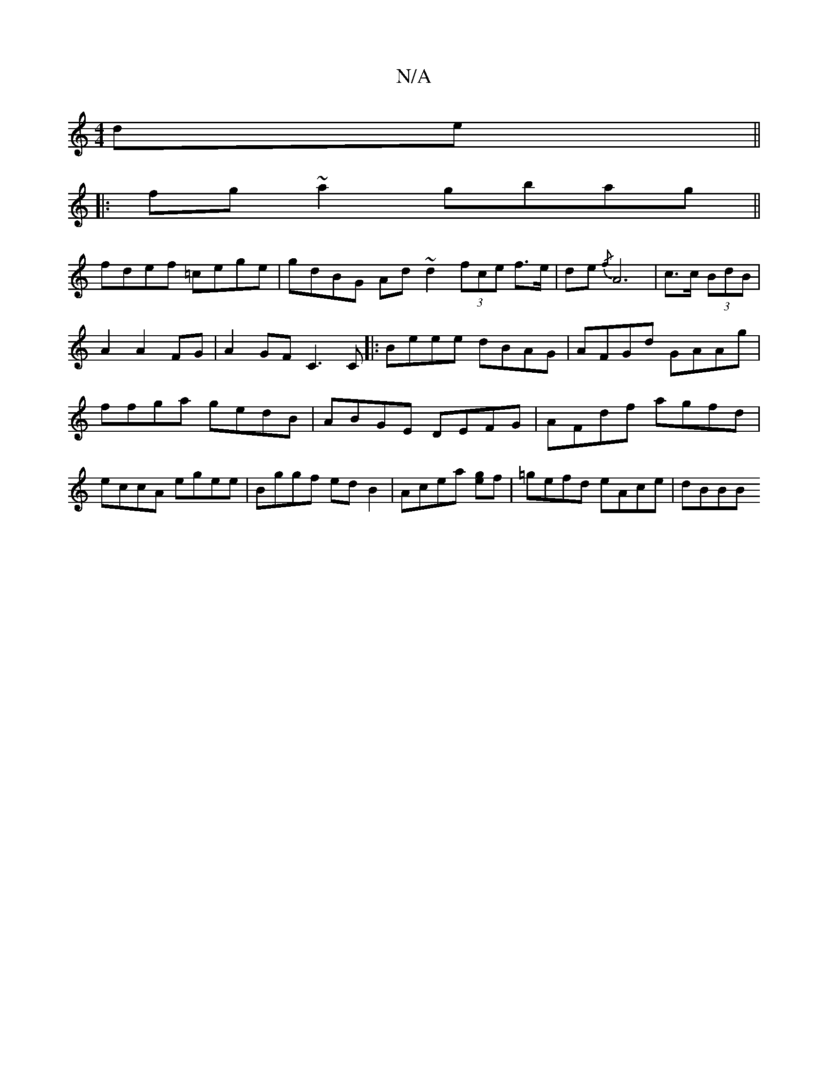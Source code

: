 X:1
T:N/A
M:4/4
R:N/A
K:Cmajor
de||
|:fg~a2 gbag||
fdef- =cege| gdBG Ad~d2 (3fce f>e|de{/f} A6|c3/c/ (3BdB | A2 A2 FG |A2 GF C3C|:Beee dBAG|AFGd GAAg|ffga gedB|ABGE DEFG|AFdf agfd|eccA egee|Bggf edB2|Acea [eg]f | =gefd eAce | dBBB 